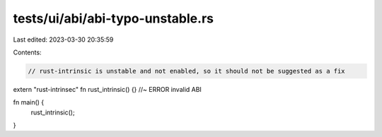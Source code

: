 tests/ui/abi/abi-typo-unstable.rs
=================================

Last edited: 2023-03-30 20:35:59

Contents:

.. code-block:: rs

    // rust-intrinsic is unstable and not enabled, so it should not be suggested as a fix
extern "rust-intrinsec" fn rust_intrinsic() {} //~ ERROR invalid ABI

fn main() {
    rust_intrinsic();
}


